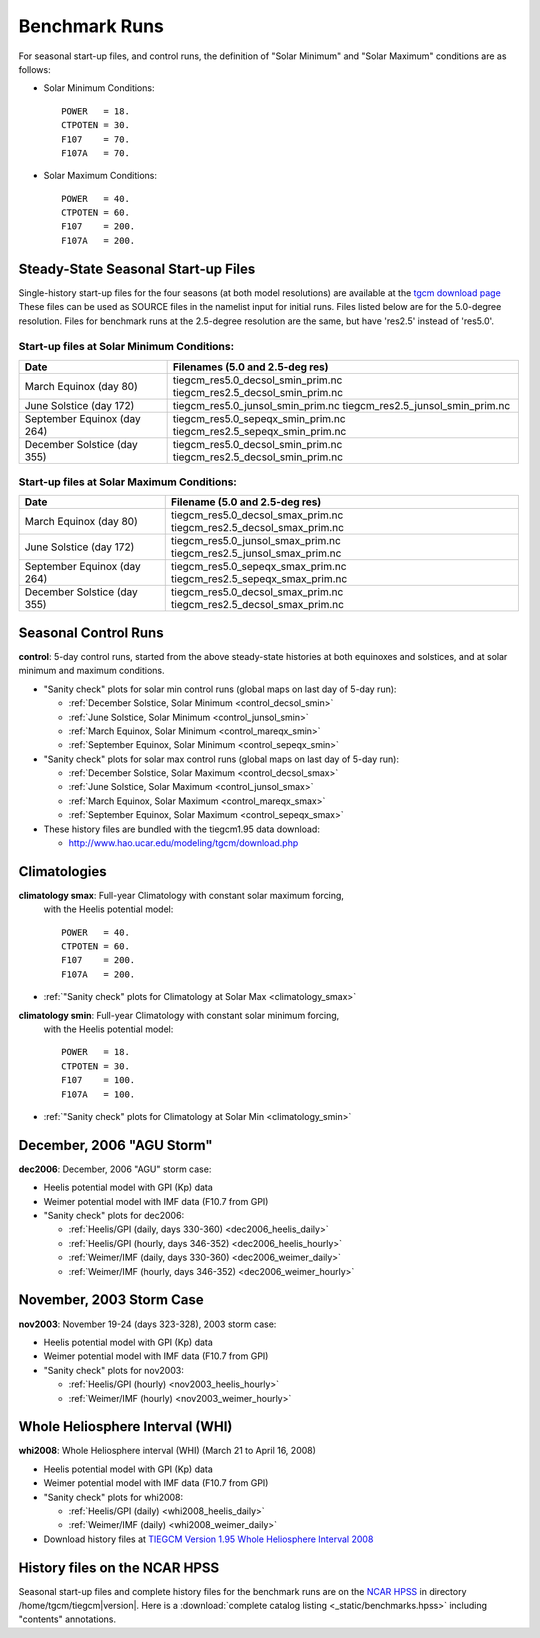 
.. _benchmarks:

Benchmark Runs
==============

For seasonal start-up files, and control runs, the definition
of "Solar Minimum" and "Solar Maximum" conditions are as follows:

* Solar Minimum Conditions::

   POWER   = 18.
   CTPOTEN = 30.
   F107    = 70.
   F107A   = 70.

* Solar Maximum Conditions::

   POWER   = 40.
   CTPOTEN = 60.
   F107    = 200.
   F107A   = 200.

Steady-State Seasonal Start-up Files
------------------------------------

Single-history start-up files for the four seasons (at both model resolutions) are available
at the `tgcm download page <http://www.hao.ucar.edu/modeling/tgcm/download.php>`_ 
These files can be used as SOURCE files in the namelist input for initial runs.
Files listed below are for the 5.0-degree resolution. Files for benchmark runs
at the 2.5-degree resolution are the same, but have 'res2.5' instead of 'res5.0'.

Start-up files at Solar Minimum Conditions:
^^^^^^^^^^^^^^^^^^^^^^^^^^^^^^^^^^^^^^^^^^^

=============================== ====================================
Date				Filenames (5.0 and 2.5-deg res)
=============================== ====================================
March Equinox (day 80)          tiegcm_res5.0_decsol_smin_prim.nc  
                                tiegcm_res2.5_decsol_smin_prim.nc
June Solstice (day 172)         tiegcm_res5.0_junsol_smin_prim.nc  
                                tiegcm_res2.5_junsol_smin_prim.nc
September Equinox (day 264)     tiegcm_res5.0_sepeqx_smin_prim.nc  
                                tiegcm_res2.5_sepeqx_smin_prim.nc
December Solstice (day 355)     tiegcm_res5.0_decsol_smin_prim.nc  
                                tiegcm_res2.5_decsol_smin_prim.nc
=============================== ====================================

Start-up files at Solar Maximum Conditions:
^^^^^^^^^^^^^^^^^^^^^^^^^^^^^^^^^^^^^^^^^^^

=============================== ====================================
Date				Filename (5.0 and 2.5-deg res)
=============================== ====================================
March Equinox (day 80)          tiegcm_res5.0_decsol_smax_prim.nc
                                tiegcm_res2.5_decsol_smax_prim.nc
June Solstice (day 172)         tiegcm_res5.0_junsol_smax_prim.nc
                                tiegcm_res2.5_junsol_smax_prim.nc
September Equinox (day 264)     tiegcm_res5.0_sepeqx_smax_prim.nc
                                tiegcm_res2.5_sepeqx_smax_prim.nc
December Solstice (day 355)     tiegcm_res5.0_decsol_smax_prim.nc
                                tiegcm_res2.5_decsol_smax_prim.nc
=============================== ====================================


.. _seasonal_control:

Seasonal Control Runs
---------------------

**control**: 5-day control runs, started from the above steady-state histories at 
both equinoxes and solstices, and at solar minimum and maximum conditions.

* "Sanity check" plots for solar min control runs (global maps on last day of 5-day run): 

  * :ref:`December Solstice, Solar Minimum <control_decsol_smin>`
  * :ref:`June Solstice, Solar Minimum <control_junsol_smin>`
  * :ref:`March Equinox, Solar Minimum <control_mareqx_smin>`
  * :ref:`September Equinox, Solar Minimum <control_sepeqx_smin>`

* "Sanity check" plots for solar max control runs (global maps on last day of 5-day run): 

  * :ref:`December Solstice, Solar Maximum <control_decsol_smax>`
  * :ref:`June Solstice, Solar Maximum <control_junsol_smax>`
  * :ref:`March Equinox, Solar Maximum <control_mareqx_smax>`
  * :ref:`September Equinox, Solar Maximum <control_sepeqx_smax>`

* These history files are bundled with the tiegcm1.95 data download:

  * `<http://www.hao.ucar.edu/modeling/tgcm/download.php>`_

.. _climatology_info:

Climatologies
-------------

**climatology smax**: Full-year Climatology with constant solar maximum forcing,
  with the Heelis potential model::

   POWER   = 40.
   CTPOTEN = 60.
   F107    = 200.
   F107A   = 200.

* :ref:`"Sanity check" plots for Climatology at Solar Max <climatology_smax>`

**climatology smin**: Full-year Climatology with constant solar minimum forcing,
  with the Heelis potential model::

   POWER   = 18.
   CTPOTEN = 30.
   F107    = 100.
   F107A   = 100.

* :ref:`"Sanity check" plots for Climatology at Solar Min <climatology_smin>`

.. _dec2006:

December, 2006 "AGU Storm"
--------------------------

**dec2006**: December, 2006 "AGU" storm case:

* Heelis potential model with GPI (Kp) data
* Weimer potential model with IMF data (F10.7 from GPI)
* "Sanity check" plots for dec2006:

  * :ref:`Heelis/GPI (daily, days 330-360) <dec2006_heelis_daily>`
  * :ref:`Heelis/GPI (hourly, days 346-352) <dec2006_heelis_hourly>`
  * :ref:`Weimer/IMF (daily, days 330-360) <dec2006_weimer_daily>`
  * :ref:`Weimer/IMF (hourly, days 346-352) <dec2006_weimer_hourly>`

.. _nov2003:

November, 2003 Storm Case
-------------------------

**nov2003**: November 19-24 (days 323-328), 2003 storm case:

* Heelis potential model with GPI (Kp) data
* Weimer potential model with IMF data (F10.7 from GPI)
* "Sanity check" plots for nov2003:

  * :ref:`Heelis/GPI (hourly) <nov2003_heelis_hourly>`
  * :ref:`Weimer/IMF (hourly) <nov2003_weimer_hourly>`

.. _whi2008:

Whole Heliosphere Interval (WHI)
--------------------------------

**whi2008**: Whole Heliosphere interval (WHI) (March 21 to April 16, 2008)

* Heelis potential model with GPI (Kp) data
* Weimer potential model with IMF data (F10.7 from GPI)
* "Sanity check" plots for whi2008:

  * :ref:`Heelis/GPI (daily) <whi2008_heelis_daily>`
  * :ref:`Weimer/IMF (daily) <whi2008_weimer_daily>`

* Download history files at `TIEGCM Version 1.95 Whole Heliosphere Interval 2008 <http://cdp.ucar.edu/browse/browse.htm?uri=http%3a%2f%2fdataportal.ucar.edu%2fmetadata%2ftgcm%2fTIEGCM_Version_1_95%2fWhole_Heliosphere_Interval_2008%2fWhole_Heliosphere_Interval_2008.thredds.xml>`_

History files on the NCAR HPSS 
------------------------------

Seasonal start-up files and complete history files for the 
benchmark runs are on the `NCAR HPSS <http://www2.cisl.ucar.edu/docs/hpss>`_
in directory /home/tgcm/tiegcm\ |version|. Here is a 
:download:`complete catalog listing <_static/benchmarks.hpss>`
including "contents" annotations.

